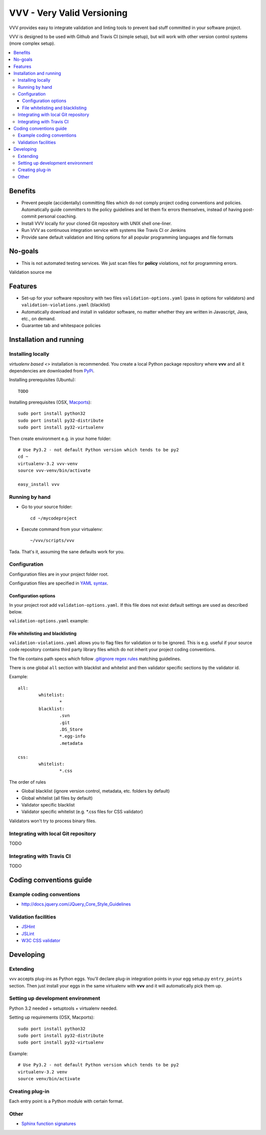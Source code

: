 =============================
VVV - Very Valid Versioning 
=============================

VVV provides easy to integrate validation and linting tools to prevent bad stuff committed in your software project.

VVV is designed to be used with Github and Travis CI (simple setup), 
but will work with other version control systems (more complex setup).

.. contents :: :local:

Benefits
=========

* Prevent people (accidentally) committing files which do not comply project coding conventions and policies.
  Automatically guide committers to the policy guidelines and let them fix errors themselves, instead of having
  post-commit personal coaching.

* Install VVV locally for your cloned Git repository with UNIX shell one-liner. 

* Run VVV as continuous integration service with systems like Travis CI or Jenkins

* Provide sane default validation and liting options for all popular programming languages and file formats

No-goals
==========

* This is not automated testing services. We just scan files for **policy** violations, not for
  programming errors. 

Validation source me

Features
=========

* Set-up for your software repository with two files ``validation-options.yaml`` (pass in options for validators) and ``validation-violations.yaml`` (blacklist)

* Automatically download and install in validator software, no matter whether they are written in Javascript, Java, etc., on demand.  

* Guarantee tab and whitespace policies 

Installation and running
============================

Installing locally
--------------------------------------

`virtualenv based <>` installation is recommended. You create a local Python package repository
where **vvv** and all it dependencies are downloaded from `PyPi <http://pypi.python.org>`_.

Installing prerequisites (Ubuntu)::

	TODO

Installing prerequisites (OSX, `Macports <http://www.macports.org>`_)::

	sudo port install python32 	
	sudo port install py32-distribute
	sudo port install py32-virtualenv

Then create environment e.g. in your home folder::

	# Use Py3.2 - not default Python version which tends to be py2
	cd ~
	virtualenv-3.2 vvv-venv
	source vvv-venv/bin/activate

	easy_install vvv

Running by hand
--------------------------------------

* Go to your source folder::

	cd ~/mycodeproject

* Execute command from your virtualenv::

	~/vvv/scripts/vvv 

Tada. That's it, assuming the sane defaults work for you.

Configuration
--------------------------------------

Configuration files are in your project folder root.

Configuration files are specified in `YAML syntax <http://ess.khhq.net/wiki/YAML_Tutorial>`_.

Configuration options
+++++++++++++++++++++++++

In your project root add ``validation-options.yaml``. If this file does not exist default settings are used as described below. 

``validation-options.yaml`` example::

File whitelisting and blacklisting
++++++++++++++++++++++++++++++++++++++

``validation-violations.yaml`` allows you to flag files for validation or to be ignored.
This is e.g. useful if your source code repository contains third party library files which 
do not inherit your project coding conventions.

The file contains path specs which follow `.gitignore regex rules <http://linux.die.net/man/5/gitignore>`_ matching guidelines.

There is one global ``all`` section with blacklist and whitelist and then validator specific sections by the validator id. 

Example::

	all:
		whitelist: 
			*
		blacklist:  
			.svn
			.git
			.DS_Store
			*.egg-info
			.metadata

	css:
		whitelist:
			*.css

The order of rules

* Global blacklist (ignore version control, metadata, etc. folders by default)

* Global whitelist (all files by default)

* Validator specific blacklist

* Validator specific whitelist (e.g. *.css files for CSS validator)

Validators won't try to process binary files.

Integrating with local Git repository
--------------------------------------

TODO

Integrating with Travis CI
--------------------------------------

TODO

Coding conventions guide
========================================================

Example coding conventions
--------------------------------------

* http://docs.jquery.com/JQuery_Core_Style_Guidelines

Validation facilities
--------------------------------------

* `JSHint <http://www.jshint.com/>`_

* `JSLint <http://www.jslint.com/>`_

* `W3C CSS validator <http://jigsaw.w3.org/css-validator/DOWNLOAD.html>`_

Developing
============================

Extending
--------------------------------------

vvv accepts plug-ins as Python eggs. You'll declare plug-in integration points in your egg setup.py ``entry_points`` section.
Then just install your eggs in the same virtualenv with **vvv** and it will automatically pick them up.

Setting up development environment
--------------------------------------

Python 3.2 needed + setuptools + virtualenv needed.

Setting up requirements (OSX, Macports)::

	sudo port install python32 	
	sudo port install py32-distribute
	sudo port install py32-virtualenv

Example::

	# Use Py3.2 - not default Python version which tends to be py2
	virtualenv-3.2 venv
	source venv/bin/activate

Creating plug-in
-------------------

Each entry point is a Python module with certain format.

Other
-----

* `Sphinx function signatures <http://sphinx.pocoo.org/domains.html#signatures>`_

 

	

